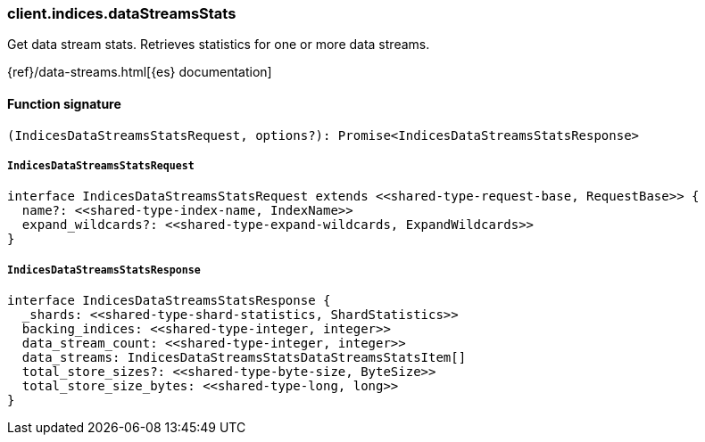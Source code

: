 [[reference-indices-data_streams_stats]]

////////
===========================================================================================================================
||                                                                                                                       ||
||                                                                                                                       ||
||                                                                                                                       ||
||        ██████╗ ███████╗ █████╗ ██████╗ ███╗   ███╗███████╗                                                            ||
||        ██╔══██╗██╔════╝██╔══██╗██╔══██╗████╗ ████║██╔════╝                                                            ||
||        ██████╔╝█████╗  ███████║██║  ██║██╔████╔██║█████╗                                                              ||
||        ██╔══██╗██╔══╝  ██╔══██║██║  ██║██║╚██╔╝██║██╔══╝                                                              ||
||        ██║  ██║███████╗██║  ██║██████╔╝██║ ╚═╝ ██║███████╗                                                            ||
||        ╚═╝  ╚═╝╚══════╝╚═╝  ╚═╝╚═════╝ ╚═╝     ╚═╝╚══════╝                                                            ||
||                                                                                                                       ||
||                                                                                                                       ||
||    This file is autogenerated, DO NOT send pull requests that changes this file directly.                             ||
||    You should update the script that does the generation, which can be found in:                                      ||
||    https://github.com/elastic/elastic-client-generator-js                                                             ||
||                                                                                                                       ||
||    You can run the script with the following command:                                                                 ||
||       npm run elasticsearch -- --version <version>                                                                    ||
||                                                                                                                       ||
||                                                                                                                       ||
||                                                                                                                       ||
===========================================================================================================================
////////

[discrete]
=== client.indices.dataStreamsStats

Get data stream stats. Retrieves statistics for one or more data streams.

{ref}/data-streams.html[{es} documentation]

[discrete]
==== Function signature

[source,ts]
----
(IndicesDataStreamsStatsRequest, options?): Promise<IndicesDataStreamsStatsResponse>
----

[discrete]
===== `IndicesDataStreamsStatsRequest`

[source,ts]
----
interface IndicesDataStreamsStatsRequest extends <<shared-type-request-base, RequestBase>> {
  name?: <<shared-type-index-name, IndexName>>
  expand_wildcards?: <<shared-type-expand-wildcards, ExpandWildcards>>
}
----

[discrete]
===== `IndicesDataStreamsStatsResponse`

[source,ts]
----
interface IndicesDataStreamsStatsResponse {
  _shards: <<shared-type-shard-statistics, ShardStatistics>>
  backing_indices: <<shared-type-integer, integer>>
  data_stream_count: <<shared-type-integer, integer>>
  data_streams: IndicesDataStreamsStatsDataStreamsStatsItem[]
  total_store_sizes?: <<shared-type-byte-size, ByteSize>>
  total_store_size_bytes: <<shared-type-long, long>>
}
----

